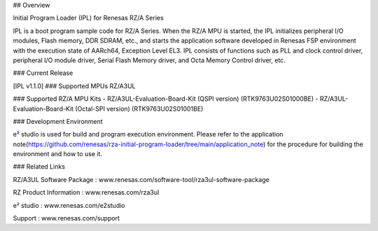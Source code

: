 ## Overview

Initial Program Loader (IPL) for Renesas RZ/A Series

IPL is a boot program sample code for RZ/A Series.
When the RZ/A MPU is started, the IPL initializes peripheral I/O modules, Flash memory, DDR SDRAM, etc., and starts the application software developed in Renesas FSP environment with the execution state of AARch64, Exception Level EL3.
IPL consists of functions such as PLL and clock control driver, peripheral I/O module driver, Serial Flash Memory driver, and Octa Memory Control driver, etc.

### Current Release

[IPL v1.1.0]
### Supported MPUs
RZ/A3UL

### Supported RZ/A MPU Kits
- RZ/A3UL-Evaluation-Board-Kit (QSPI version) (RTK9763U02S01000BE)
- RZ/A3UL-Evaluation-Board-Kit (Octal-SPI version) (RTK9763U02S01001BE)

### Development Environment

e² studio is used for build and program execution environment.
Please refer to the application note(https://github.com/renesas/rza-initial-program-loader/tree/main/application_note) for the procedure for building the environment and how to use it.

### Related Links

RZ/A3UL Software Package : www.renesas.com/software-tool/rza3ul-software-package

RZ Product Information : www.renesas.com/rza3ul

e² studio : www.renesas.com/e2studio

Support : www.renesas.com/support
